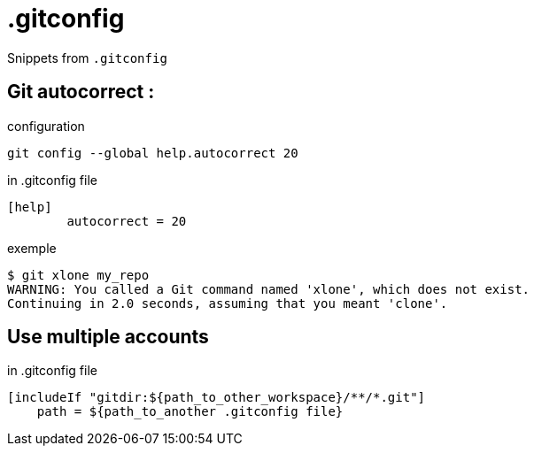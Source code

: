 = .gitconfig

Snippets from `.gitconfig`

== Git autocorrect :

.configuration
[source,shell]
----
git config --global help.autocorrect 20
----

.in .gitconfig file
----
[help]
	autocorrect = 20
----

.exemple
----
$ git xlone my_repo
WARNING: You called a Git command named 'xlone', which does not exist.
Continuing in 2.0 seconds, assuming that you meant 'clone'.
----

== Use multiple accounts

.in .gitconfig file
----
[includeIf "gitdir:${path_to_other_workspace}/**/*.git"]
    path = ${path_to_another .gitconfig file}
----
